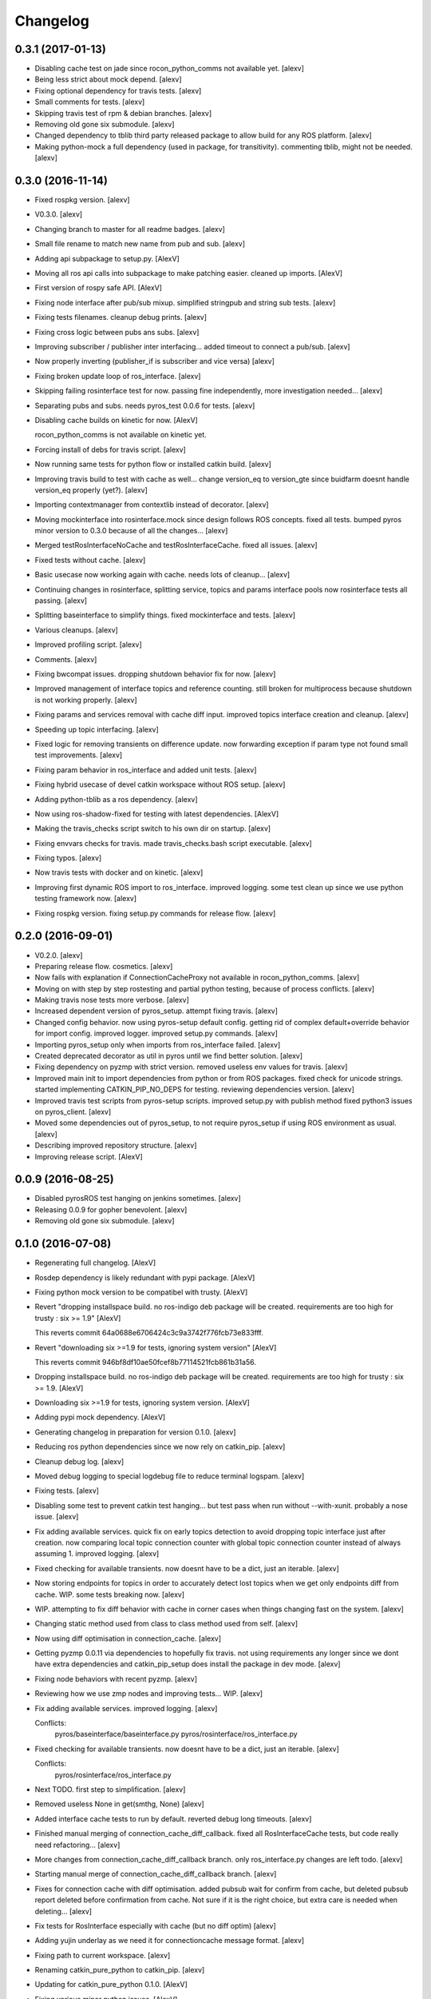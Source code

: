 Changelog
=========

0.3.1 (2017-01-13)
------------------

- Disabling cache test on jade since rocon_python_comms not available
  yet. [alexv]

- Being less strict about mock depend. [alexv]

- Fixing optional dependency for travis tests. [alexv]

- Small comments for tests. [alexv]

- Skipping travis test of rpm & debian branches. [alexv]

- Removing old gone six submodule. [alexv]

- Changed dependency to tblib third party released package to allow
  build for any ROS platform. [alexv]

- Making python-mock a full dependency (used in package, for
  transitivity). commenting tblib, might not be needed. [alexv]

0.3.0 (2016-11-14)
------------------

- Fixed rospkg version. [alexv]

- V0.3.0. [alexv]

- Changing branch to master for all readme badges. [alexv]

- Small file rename to match new name from pub and sub. [alexv]

- Adding api subpackage to setup.py. [AlexV]

- Moving all ros api calls into subpackage to make patching easier.
  cleaned up imports. [AlexV]

- First version of rospy safe API. [AlexV]

- Fixing node interface after pub/sub mixup. simplified stringpub and
  string sub tests. [alexv]

- Fixing tests filenames. cleanup debug prints. [alexv]

- Fixing cross logic between pubs ans subs. [alexv]

- Improving subscriber / publisher inter interfacing... added timeout to
  connect a pub/sub. [alexv]

- Now properly inverting (publisher_if is subscriber and vice versa)
  [alexv]

- Fixing broken update loop of ros_interface. [alexv]

- Skipping failing rosinterface test for now. passing fine
  independently, more investigation needed... [alexv]

- Separating pubs and subs. needs pyros_test 0.0.6 for tests. [alexv]

- Disabling cache builds on kinetic for now. [AlexV]

  rocon_python_comms is not available on kinetic yet.

- Forcing install of debs for travis script. [alexv]

- Now running same tests for python flow or installed catkin build.
  [alexv]

- Improving travis build to test with cache as well... change version_eq
  to version_gte since buidfarm doesnt handle version_eq properly
  (yet?). [alexv]

- Importing contextmanager from contextlib instead of decorator. [alexv]

- Moving mockinterface into rosinterface.mock since design follows ROS
  concepts. fixed all tests. bumped pyros minor version to 0.3.0 because
  of all the changes... [alexv]

- Merged testRosInterfaceNoCache and testRosInterfaceCache. fixed all
  issues. [alexv]

- Fixed tests without cache. [alexv]

- Basic usecase now working again with cache. needs lots of cleanup...
  [alexv]

- Continuing changes in rosinterface, splitting service, topics and
  params interface pools now rosinterface tests all passing. [alexv]

- Splitting baseinterface to simplify things. fixed mockinterface and
  tests. [alexv]

- Various cleanups. [alexv]

- Improved profiling script. [alexv]

- Comments. [alexv]

- Fixing bwcompat issues. dropping shutdown behavior fix for now.
  [alexv]

- Improved management of interface topics and reference counting. still
  broken for multiprocess because shutdown is not working properly.
  [alexv]

- Fixing params and services removal with cache diff input. improved
  topics interface creation and cleanup. [alexv]

- Speeding up topic interfacing. [alexv]

- Fixed logic for removing transients on difference update. now
  forwarding exception if param type not found small test improvements.
  [alexv]

- Fixing param behavior in ros_interface and added unit tests. [alexv]

- Fixing hybrid usecase of devel catkin workspace without ROS setup.
  [alexv]

- Adding python-tblib as a ros dependency. [alexv]

- Now using ros-shadow-fixed for testing with latest dependencies.
  [AlexV]

- Making the travis_checks script switch to his own dir on startup.
  [alexv]

- Fixing envvars checks for travis. made travis_checks.bash script
  executable. [alexv]

- Fixing typos. [alexv]

- Now travis tests with docker and on kinetic. [alexv]

- Improving first dynamic ROS import to ros_interface. improved logging.
  some test clean up since we use python testing framework now. [alexv]

- Fixing rospkg version. fixing setup.py commands for release flow.
  [alexv]

0.2.0 (2016-09-01)
------------------

- V0.2.0. [alexv]

- Preparing release flow. cosmetics. [alexv]

- Now fails with explanation if ConnectionCacheProxy not available in
  rocon_python_comms. [alexv]

- Moving on with step by step rostesting and partial python testing,
  because of process conflicts. [alexv]

- Making travis nose tests more verbose. [alexv]

- Increased dependent version of pyros_setup. attempt fixing travis.
  [alexv]

- Changed config behavior. now using pyros-setup default config. getting
  rid of complex default+override behavior for import config. improved
  logger. improved setup.py commands. [alexv]

- Importing pyros_setup only when imports from ros_interface failed.
  [alexv]

- Created deprecated decorator as util in pyros until we find better
  solution. [alexv]

- Fixing dependency on pyzmp with strict version. removed useless env
  values for travis. [alexv]

- Improved main init to import dependencies from python or from ROS
  packages. fixed check for unicode strings. started implementing
  CATKIN_PIP_NO_DEPS for testing. reviewing dependencies version.
  [alexv]

- Improved travis test scripts from pyros-setup scripts. improved
  setup.py with publish method fixed python3 issues on pyros_client.
  [alexv]

- Moved some dependencies out of pyros_setup, to not require pyros_setup
  if using ROS environment as usual. [alexv]

- Describing improved repository structure. [alexv]

- Improving release script. [AlexV]

0.0.9 (2016-08-25)
------------------

- Disabled pyrosROS test hanging on jenkins sometimes. [alexv]

- Releasing 0.0.9 for gopher benevolent. [alexv]

- Removing old gone six submodule. [alexv]

0.1.0 (2016-07-08)
------------------

- Regenerating full changelog. [AlexV]

- Rosdep dependency is likely redundant with pypi package. [AlexV]

- Fixing python mock version to be compatibel with trusty. [AlexV]

- Revert "dropping installspace build. no ros-indigo deb package will be
  created. requirements are too high for trusty : six >= 1.9" [AlexV]

  This reverts commit 64a0688e6706424c3c9a3742f776fcb73e833fff.

- Revert "downloading six >=1.9 for tests, ignoring system version"
  [AlexV]

  This reverts commit 946bf8df10ae50fcef8b77114521fcb861b31a56.

- Dropping installspace build. no ros-indigo deb package will be
  created. requirements are too high for trusty : six >= 1.9. [AlexV]

- Downloading six >=1.9 for tests, ignoring system version. [AlexV]

- Adding pypi mock dependency. [AlexV]

- Generating changelog in preparation for version 0.1.0. [alexv]

- Reducing ros python dependencies since we now rely on catkin_pip.
  [alexv]

- Cleanup debug log. [alexv]

- Moved debug logging to special logdebug file to reduce terminal
  logspam. [alexv]

- Fixing tests. [alexv]

- Disabling some test to prevent catkin test hanging... but test pass
  when run without --with-xunit. probably a nose issue. [alexv]

- Fix adding available services. quick fix on early topics detection to
  avoid dropping topic interface just after creation. now comparing
  local topic connection counter with global topic connection counter
  instead of always assuming 1. improved logging. [alexv]

- Fixed checking for available transients. now doesnt have to be a dict,
  just an iterable. [alexv]

- Now storing endpoints for topics in order to accurately detect lost
  topics when we get only endpoints diff from cache. WIP. some tests
  breaking now. [alexv]

- WIP. attempting to fix diff behavior with cache in corner cases when
  things changing fast on the system. [alexv]

- Changing static method used from class to class method used from self.
  [alexv]

- Now using diff optimisation in connection_cache. [alexv]

- Getting pyzmp 0.0.11 via dependencies to hopefully fix travis. not
  using requirements any longer since we dont have extra dependencies
  and catkin_pip_setup does install the package in dev mode. [alexv]

- Fixing node behaviors with recent pyzmp. [alexv]

- Reviewing how we use zmp nodes and improving tests... WIP. [alexv]

- Fix adding available services. improved logging. [alexv]

  Conflicts:
  	pyros/baseinterface/baseinterface.py
  	pyros/rosinterface/ros_interface.py

- Fixed checking for available transients. now doesnt have to be a dict,
  just an iterable. [alexv]

  Conflicts:
  	pyros/rosinterface/ros_interface.py

- Next TODO. first step to simplification. [alexv]

- Removed useless None in get(smthg, None) [alexv]

- Added interface cache tests to run by default. reverted debug long
  timeouts. [alexv]

- Finished manual merging of connection_cache_diff_callback. fixed all
  RosInterfaceCache tests, but code really need refactoring... [alexv]

- More changes from connection_cache_diff_callback branch. only
  ros_interface.py changes are left todo. [alexv]

- Starting manual merge of connection_cache_diff_callback branch.
  [alexv]

- Fixes for connection cache with diff optimisation. added pubsub wait
  for confirm from cache, but deleted pubsub report deleted before
  confirmation from cache. Not sure if it is the right choice, but extra
  care is needed when deleting... [alexv]

- Fix tests for RosInterface especially with cache (but no diff optim)
  [alexv]

- Adding yujin underlay as we need it for connectioncache message
  format. [alexv]

- Fixing path to current workspace. [alexv]

- Renaming catkin_pure_python to catkin_pip. [alexv]

- Updating for catkin_pure_python 0.1.0. [AlexV]

- Fixing various minor python issues. [AlexV]

- Fixed service and topic type introspection. [alexv]

- Fixing definitions to match new topic class structure. [alexv]

- Fixing rostest call of testService.py. [alexv]

- Locking version numbers for pyros-setup and pyros-test dependencies.
  [alexv]

- Todo comments. py3 compat. [alexv]

- Removed duplicated import. [AlexV]

- Not installing pyros-setup from ROS package. pyros-setup should be
  useful only if run without ROS (directly from pip). [AlexV]

- Fixing self tests. now using pyros_setup pip package. [alexv]

- Adding nosemain for self test. [alexv]

- Now using pyzmp package dependency instead of internal zmp sources.
  removed submodules. [alexv]

- Now travis check python and ros workflows. [AlexV]

- Moving to package v2. [alexv]

- Replacing obsolete navi/semantic_locations by new
  /rocon/semantics/locations. [alexv]

- Moved pyros and zmp sources, otherwise pyros was not find through egg
  link. [alexv]

- Added version. fixed tests in cmakelists. added default config file,
  removed useless testing config. added entry point for selftests. added
  requirements devel dependency to pyros-setup. [alexv]

- Cleaning up rosinterface __init__. now doing ros setup only in child
  node process, dynamically. parent process is isolated. [alexv]

- Cleaning up imports and fixing tests. [alexv]

- Refactored to add configuration at module, package and user levels.
  implified pyros-setup configuration from rosinterface. reviewed
  separation between node and interface to isolate all ros setup in
  child process. now doing ROS message conversion internally in
  rosinterface service and topic classes. fixed most tests. now uses six
  to improve python3 compatibility. [alexv]

- Starting to adapt to new configuration from pyros-setup. [alexv]

- Now using catkin_pure_python. [alexv]

- Add Gitter badge. [The Gitter Badger]

- Cosmetics, comments and small fixes... [alexv]

- Readme regarding IoT. [alexv]

- Cosmetics. [alexv]

- Changing reinit method to a setup service. now reinitialize
  rosinterface everytime the list of services or topic passed by the
  user changes. refactor the base interface to hold local copy of system
  state. fix all tests. [alexv]

- Added missing rosservice dependency. [alexv]

- Fixing package dependencies for catkin. [alexv]

- Fixing catkin build. [alexv]

- Removing unused ROS service specifications. [alexv]

- Improved exception handling. adding mock client to make unittests
  easy. cosmetics. [alexv]

- Improved Readme. [AlexV]

- Removing dynamic_reconfigure. [alexv]

- Removed rocon feature. cleanup. [alexv]

- Exposing servicecall timeout exception. cosmetics. [alexv]

- Warn -> info when it's not meant to be alarming to the users. [Daniel
  Stonier]

- Fixing log warn -> info for startup args. [alexv]

- Fixme comments. [alexv]

- Adding simple test to assert rospy potentially strange behaviors.
  separating cache and non cache tests. catching connection_cache proxy
  init timeout, showing error and disabling. [alexv]

- Adding custom manager argument in basenode, and making shutdown
  possible override more obvious. [alexv]

- ZMP : services and node advertisement now done in context managers.
  Node now support using custom context manager when starting in another
  process. cosmetics. [alexv]

- Improving base support to pass diff instead of query full state
  everytime. now with callback called from connection cache proxy to
  only process list if change happens. [alexv]

- Fixing reinit to be delayed if ros interface not ready yet. [alexv]

- Fixing pyrosROS test with latest pyros_test. [alexv]

- Adding pyrosRos test to catkin tests. [alexv]

- Reiniting connection cache if dynamic_reconfigure disable/enable it.
  [alexv]

- Using enable_cache in dynamic_reconfigure to be able to dynamically
  switch if needed. [alexv]

- Fixed populating empty message instance. comments. [alexv]

- Adding missing rosnode as test dependency. [AlexV]

- Disabling roconinterface dynamic import. [AlexV]

- Moving more nodes to pyros-test. [AlexV]

- Moving nodes to pyros-test. skipping tests if connection_cache not
  found. [AlexV]

- Better error message if tests are run from python without pyros-test
  installed in ROS env. [AlexV]

- Using pyros_cfg and fix import in rocont interface, to run nosetests
  from python venv. [AlexV]

- Added generated code for dynamic_reconfigure. [AlexV]

- Adding requirements, fixing setup.py for setuptools. [AlexV]

- Now allowing to delay the import of rosinterface subpackage and
  passing base_path to find ROS environment dynamically. [alexv]

- Using ros-shadow-fixed for travis. [AlexV]

- Cleaning up comments. [alexv]

- Adding option to enable cache or not from rosparams. [alexv]

- Ros_interface now using topics and service types from cacche if
  available, otherwise query one by one when needed. making sure cache
  process is started and stopped during the test to avoid scary harmless
  warnings. [alexv]

- Improving tests. [alexv]

- Using silent fallback for connectioncache proxy. [alexv]

- Fixing dependencies in package.xml. [alexv]

- Pyros now dependein on pyros_setup and pyros_test for tests. [alexv]

- Pyros now depending on pyros_setup. [alexv]

- Expose_transients_regex now relying on _transient_change_detect
  directly. small refactor to allow transient updates only with ROS
  system state differences. fixing mockinterface to call reinit only
  after setting up mock Added first connection_cache subscriber
  implementation to avoid pinging the master too often. WIP. [alexv]

0.0.8 (2016-01-25)
------------------

- Doing zmp tests one by one to workaround nose hanging bug with option
  --with-xunit. [alexv]

- Making service and param new style classes. [alexv]

- Fixing throttling to reinitialize last_update in basenode. [alexv]

- Fixing a few quantifiedcode issues... [alexv]

- ZMP node now passing timedelta to update. Pyros nodes now have a
  throttled_update method to control when heavy computation will be
  executed ( potentially not every update) [alexv]

- Displaying name of ROS node in log when starting up. [alexv]

- Mentioning dropping actions support in changelog. [alexv]

- Overhauled documentation. [alexv]

- Cosmetics. [alexv]

- Exposing pyros service exceptions for import. [alexv]

- Adding node with mute publisher for tests. [alexv]

- Fixing basic test nodes return message type. cosmetics. [alexv]

- Reviewing README. [alexv]

- Changelog for 0.1.0. cosmetics. [alexv]

- Migrated `%` string formating. [Cody]

- Fixing badges after rename. [alexv]

- Avoid mutable default arguments. [Cody]

- Made namedtuple fields optional like for protobuf protocol. [alexv]

- Fixing zmp tests with namedtuple protocol. [alexv]

- Fixing catkin cmakelists after test rename. [alexv]

- Making client exceptions also PyrosExceptions. [alexv]

- Begining of implementation of slowservice node for test. not included
  in tests yet. [alexv]

- Removed useless hack in travis cmds, fixed typo. [alexv]

- Trying quick hack to fix travis build. [alexv]

- Adding status message when creating linksto access catkin generated
  python modules. [alexv]

- Adding zmp tests to catkin cmakelists. [alexv]

- Added dummy file to fix catkin install. [alexv]

- Small install and deps fixes. [alexv]

- Simplifying traceback response code in node. [alexv]

- Fixing unusable traceback usecase in zmp. [alexv]

- Cosmetics. adding basemsg unused yet. [alexv]

- Moving exception to base package, as they should be usable by the
  client of this package. [alexv]

- Making pyros exceptions pickleable. minor fixes to ensure exception
  propagation. [alexv]

- Comments. [alexv]

- Ros_setup now use of install workspace optional. fixes problems
  running nodes ( which needs message types ) from nosetests. [alexv]

- Added cleanup methods for transients. it comes in handy sometime ( for
  ROS topics for example ). [alexv]

- Pretty print dynamic reconfigure request. [alexv]

- Cleanup debug logging. [alexv]

- Adding logic on name was not a good idea. breaks underlying systems
  relaying on node name like params for ROS. [alexv]

- Removing name from argv, catching keyboard interrupt from pyros ros
  node. cosmetics. [alexv]

- Increasing default timeouts for listing services call form pyros
  client. [alexv]

- Fixed multiprocess mutli pyros conflict issues with topics with well
  known rosparam. now enforcing first part of node name. cosmetics.
  [alexv]

- Removed useless logging. [alexv]

- Adding basetopic and fixed topic detection in rosinterface. zmp
  service now excepting on timeout. [alexv]

- Fixed exceptions handling and transfer. fixed serialization of
  services and topic classes for ROSinterface. [alexv]

- Now reraise when transient type resolving or transient instance
  building fails. added reinit methods to list of node service to be
  able to change configuration without restarting the node ( usecase :
  dynamic reconfigure ) added option to PyrosROS node to start without
  dynamic reconfigure (useful for tests and explicit reinit) added some
  PyrosROS tests to check dynamic exposing of topics. cleaned up old
  rostful definitions. cosmetics. [alexv]

- Cleaning up old action-related code. fixed mores tests. [alexv]

- Fixing how to get topics and services list. commented some useless
  services ( interactions, ationcs, etc. ). [alexv]

- Changing version number to 0.1.0. preparing for minor release. [alexv]

- Refactoring ros emulated setup. [alexv]

- Improving and fixing rosinterface tests. still too many failures with
  rostest. [alexv]

- Fixing tests for Pyros client, and fixed Pyros client discovery logic.
  cosmetics. [alexv]

- Making RosInterface a child of BaseInterface and getting all Topic and
  test services to pass. cosmetics. [alexv]

- Improved test structure for rostest and nose to collaborate... [alexv]

- WIP. reorganising tests, moved inside package, nose import makes it
  easy. still having problems with rostest. [alexv]

- Fixing testTopic for rostest and nose. cosmetics. [alexv]

- Finishing python package rename. [alexv]

- Separated rospy / py trick from test. [alexv]

- Fixing testRosInterface rostest to be runnable from python directly,
  and debuggable in IDE, by emulating ROS setup in testfile. [alexv]

- Implemented functional API, abstract base interface class,
  mockinterface tests. [alexv]

- Moving and fixing tests. [alexv]

- Changing ros package name after repository rename. [alexv]

- Fixing setup.py for recent catkin. [alexv]

- Protecting rospy from unicode args list. [alexv]

- Implemented transferring exception information via protobuf msg.
  readding tblib as dependency required for trusty. [alexv]

- WIP. starting to change message to be able to just not send the
  traceback if tblib not found. [alexv]

- Restructuring code and fixing all tests to run with new zmp-based
  implementation. [alexv]

- Now able to use bound methods as services. [alexv]

- Adding python-tblib as catkin dependency. [alexv]

- Useful todo comments. [alexv]

- Now using pickle is enough for serialization. getting rid of extra
  dill and funcsig dependencies. [alexv]

- Not transmitting function signature anymore. not needed for python
  style function matching. [alexv]

- Added cloudpickle in possible serializer comments. [alexv]

- Now forwarding all exceptions in service call on node fixed all zmp
  tests. [alexv]

- Fixing all zmp tests since we changed request into args and kwargs.
  [alexv]

- Starting to use dill for serializing functions and params. [alexv]

- Adding comments with more serialization lib candidates... [alexv]

- WIP. looking for a way to enforce arguments type when calling a
  service, and parsing properly when returning an error upon exception.
  [alexv]

- Getting message to work for both protobuf and pickle. Now we need to
  choose between tblib and dill for exception serialization. [alexv]

- Adding dill as dependency. [alexv]

- Multiprocess simple framework as separate zmp package. [alexv]

- Comments. [alexv]

- Transferring exceptions between processes. [alexv]

- Fixing all service tests and deadlock gone. [alexv]

- Improved service and node tests. still deadlock sometimes... [alexv]

- Multiprocess service testing okay for discover. [alexv]

- WIP. starting to use zmq for messaging. simpler than other
  alternatives. [alexv]

- WIP implementing service. [alexv]

- WIP adding mockframework a multiprocess communication framework.
  [alexv]

- Adding mockparam. [alexv]

- Adding code health badge. [alexv]

- Adding requirements badge. [alexv]

- Adding code quality badge. [alexv]

- Adding echo tests for mocktopic and mockservice. [alexv]

- Renaming populate / extract commands. [alexv]

- Setting up custom message type and tests for mock interface. [alexv]

- Fixing mockmessage and test. [alexv]

- Improving mockmessage and tests. [alexv]

- Started to build a mock interface, using python types as messages.
  This should help more accurate testing with mock. [alexv]

- Adding six submodule. tblib might need it. otherwise it might come in
  useful anyway. [alexv]

- Adding tblib to be able to transfer exception between processes.
  [alexv]

- Fixing travis badge. [alexv]

- Adding travis badge. [alexv]

- Starting travis integration for autotest. [alexv]

- Adding rostopic as a test_depend. [alexv]

- Fixes to make this node work again with rostful cosmetics and
  cleanups. [alexv]

- First implementation to expose params to python the same way as we do
  for topics and services. [alexv]

0.0.7 (2015-10-12)
------------------

- 0.0.7. [alexv]

- Adding log to show rostful node process finishing. [alexv]

- Change message content check to accept empty dicts. [Michal
  Staniaszek]

- Fixing corner cases when passing None as message content. invalid and
  should not work. [alexv]

- Fixing tests. and changed api a little. [alexv]

- Removing useless fancy checks to force disabling rocon when set to
  false. updated rapp_watcher not working anymore. [AlexV]

- Rocon_std_msgs changed from PlatformInfo.uri to MasterInfo.rocon_uri.
  [AlexV]

- Send empty dicts instead of none from client. [Michal Staniaszek]

- Service and topic exceptions caught and messages displayed. [Michal
  Staniaszek]

- Fleshed out topic and service info tuples. [Michal Staniaszek]

- Can check for rocon interface, get interactions. [Michal Staniaszek]

- Listing functions for client, corresponding mock and node functions.
  [Michal Staniaszek]

- Now passing stop_event as an argument to the spinner. cosmetics.
  [alexv]

- Fix when running actual rostfulnode. [alexv]

- Now running rostful_node in an separate process to avoid problems
  because of rospy.init_node tricks. [alexv]

- Cosmetics. [alexv]

- Improving how to launch rostest test. fixed hanging nosetest. hooking
  up new test to catkin. [alexv]

- Force-delete for services, test for removal crash on expose. [Michal
  Staniaszek]

  Test service nodes added

- Fix crash when reconfigure removes topics, started on unit tests.
  [Michal Staniaszek]

- Fixing removing from dictionary topic_args. [alexv]

- Stopped removal of slashes from front of topics. [Michal Staniaszek]

- Fixed regex and add/remove issues with topics and services. [Michal
  Staniaszek]

- Fixed topic deletion, multiple calls to add. [Michal Staniaszek]

  The interface now tracks how many calls have been made to the add function and
  ensures that topics are not prematurely deleted from the list. Actions also have
  a similar thing going on, but not sure if it works since they are unused.
  Services are unchanged.

  Ensured uniqueness of topics and services being passed into the system using sets.

  Removed unnecessary ws_name code.

  Issue #27.

- Fix *_waiting list usage, service loss no longer permanent. [Michal
  Staniaszek]

  The lists *_waiting now contain topics, services or actions which we are
  expecting, but do not currently exist. Once it comes into existence, we remove
  it from this list.

  When services disconnect, their loss is no longer permanent. This had to do with
  the services being removed and not added to the waiting list.

  Fixes issue #21.

- Full regex, fixed reconfigure crash. [Michal Staniaszek]

  Can now use full regex in topic or service strings to match incoming strings.

  Fixed crash when dynamic reconfigure receives an invalid string

- Strings with no match characters don't add unwanted topics. [Michal
  Staniaszek]

  Regex fixed with beginning and end of line expected, previously would allow a
  match anywhere in the string.

  Issue #17.

- Removed separate lists for match strings. [Michal Staniaszek]

- Remove printing, unnecessary adding to _args arrays. [Michal
  Staniaszek]

- Adding wildcard * for exposing topics or services. [Michal Staniaszek]

  Implementation should be such that other match characters can be easily added if
  necessary.

  Fixes issue #17.

- Added TODO. [alexv]

- Added exception catching for when rocon interface is not available.
  [Michal Staniaszek]

- Added important technical TODO. [alexv]

- Fixing bad merge. [alexv]

- Fixing unitests after merge. [AlexV]

- Quick fix to keep disappeared topics around, waiting, in case they
  come back up... [alexv]

- Turning off consume/noloss behavior. should not be the default. should
  be in parameter another way to expose topics. [AlexV]

- Allowing to call a service without any request. same as empty request.
  [AlexV]

- Keeping topics alive even after they disappear, until all messages
  have been read... WIP. [AlexV]

- Preparing for release 0.0.6. setup also possible without catkin.
  [AlexV]

- Changing rostful node design to match mock design. [AlexV]

- Fixing RostfulCtx with new Mock design. added unittest file. [AlexV]

- Improved interface of rostful client. added unit tests for
  rostfulClient. [AlexV]

- Improved interface of rostful mock, now async_spin return the pipe
  connection. added more unit tests for rostful mock. [AlexV]

- Added rostful mock object ( useful if no ROS found ). improved
  structure and added small unit test. [AlexV]

- Changing cfg file name to fix install. [AlexV]

- Comments TODO to remember to fix hack. [AlexV]

- Tentative fix of cfg... comments. [AlexV]

- Adding python futures as dependency. [AlexV]

- Commenting out icon image. no cache home on robot. need to find a new
  strategy. [AlexV]

- Removed useless broken services. [AlexV]

- Fixing catkin_make install with dynamic reconfigure. [AlexV]

- Adding bloom release in release process to sync with pypi release.
  [AlexV]

- Fixes for release and cosmetics. [AlexV]

- Preparing pypi release. [AlexV]

- Improving rostful node API. Adding rostful pipe client and python pipe
  protocol. removed redundant ros services. [AlexV]

- Simplifying rapp start and stop by using rapp_watcher methods. [AlexV]

- Now starting and stopping rapp. still ugly. [AlexV]

- Fixes to get rocon features to work again. [AlexV]

0.0.3 (2015-07-01)
------------------

- Preparing pypi release. small fix. [AlexV]

- Adding helper services to access Rosful node from a different process.
  Hacky, working around a limitation of rospy ( cannot publish on a
  topic created in a different process for some reason...). Proper
  design would be to call directly the python method ( work with
  services - node_init not needed ) [AlexV]

- Small cleanup. [AlexV]

- Adding context manager for rospy.init_node and rospy.signal_shutdown.
  No ROS signal handlers anymore. Cleanup properly done when program
  interrupted. [AlexV]

- Playing with signal handlers... [AlexV]

- Improved test. but topic interface not symmetric. needs to deeply test
  message conversion. [AlexV]

- Small fixes and first working test to plug on existing topic. [AlexV]

- Adding first copy from rostful. splitting repo in 2. [AlexV]

- Initial commit. [AlexV]


